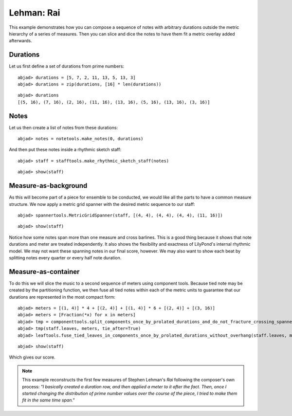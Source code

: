 Lehman: Rai
===========

This example demonstrates how you can compose a sequence of notes with
arbitrary durations outside the metric hierarchy of a series of measures.
Then you can slice and dice the notes to have them fit a metric overlay added afterwards.

Durations
---------

Let us first define a set of durations from prime numbers:

::

	abjad> durations = [5, 7, 2, 11, 13, 5, 13, 3]
	abjad> durations = zip(durations, [16] * len(durations))


::

	abjad> durations
	[(5, 16), (7, 16), (2, 16), (11, 16), (13, 16), (5, 16), (13, 16), (3, 16)]


Notes
-----

Let us then create a list of notes from these durations:

::

	abjad> notes = notetools.make_notes(0, durations)


And then put these notes inside a rhythmic sketch staff:

::

	abjad> staff = stafftools.make_rhythmic_sketch_staff(notes)


::

	abjad> show(staff)

.. image:: images/example-1.png

Measure-as-background
---------------------

As this will become part of a piece for ensemble to be conducted,
we would like all the parts to have a common measure structure.
We now apply a metric grid spanner with the desired metric sequence to our staff:

::

	abjad> spannertools.MetricGridSpanner(staff, [(4, 4), (4, 4), (4, 4), (11, 16)])


::

	abjad> show(staff)

.. image:: images/example-2.png

Notice how some notes span more than one measure and cross barlines.
This is a good thing because it shows that note
durations and meter are treated independently. 
It also shows the flexibility and exactness of LilyPond's internal rhythmic model. 
We may not want these spanning notes in our final score, however. 
We may also want to show each beat by splitting notes every quarter or every
half note duration. 

Measure-as-container
--------------------

To do this we will slice the music to a second sequence of meters using component tools.
Because tied note may be created by the partitioning function, 
we then fuse all tied notes within each of the metric units
to guarantee that our durations are represented in the most compact form:

::

	abjad> meters = [(1, 4)] * 4 + [(2, 4)] + [(1, 4)] * 6 + [(2, 4)] + [(3, 16)]
	abjad> meters = [Fraction(*x) for x in meters]
	abjad> tmp = componenttools.split_components_once_by_prolated_durations_and_do_not_fracture_crossing_spanners
	abjad> tmp(staff.leaves, meters, tie_after=True)
	abjad> leaftools.fuse_tied_leaves_in_components_once_by_prolated_durations_without_overhang(staff.leaves, meters)


::

	abjad> show(staff)

.. image:: images/example-3.png

Which gives our score.

.. note::

   This example reconstructs the first few measures of Stephen Lehman's `Rai` 
   following the composer's own process: 
   *"I basically created a duration row, and then applied a meter to it after the fact. 
   Then, once I started changing the distribution of prime number values 
   over the course of the piece, I tried to make them fit in the same time span."*
